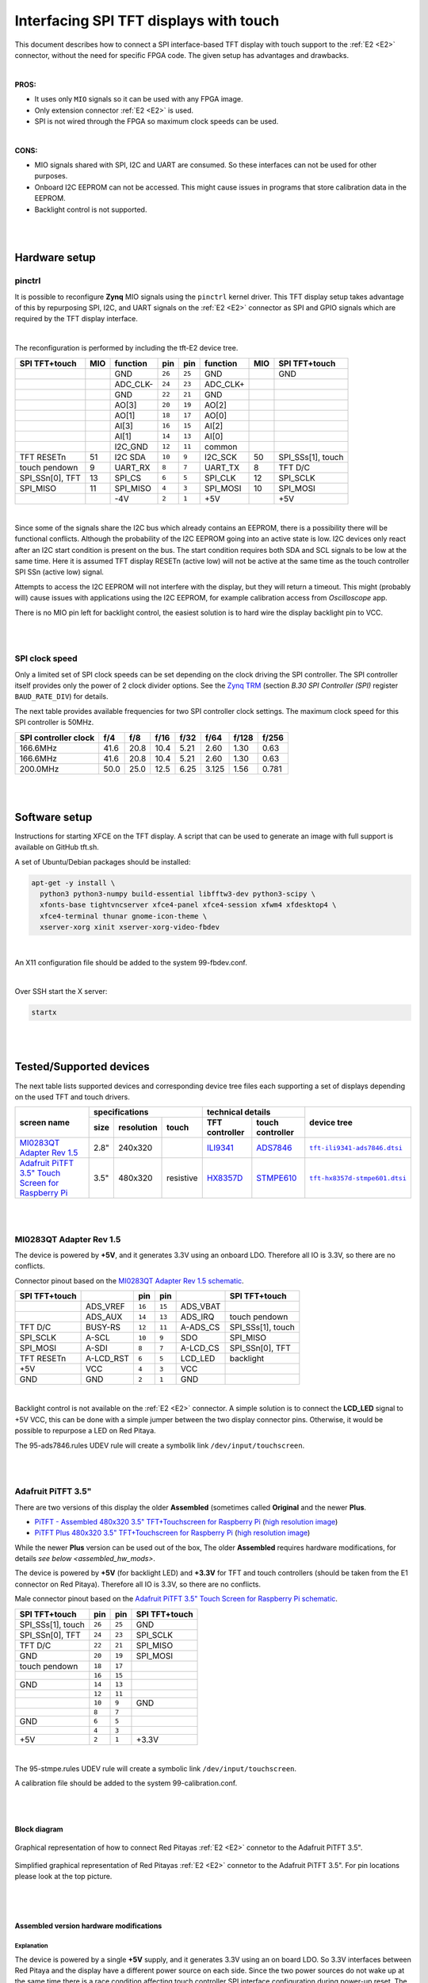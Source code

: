#######################################
Interfacing SPI TFT displays with touch
#######################################

This document describes how to connect a
SPI interface-based TFT display with touch support
to the :ref:`E2 <E2>` connector, without the need for specific FPGA code.
The given setup has advantages and drawbacks.

|

**PROS:**

* It uses only ``MIO`` signals so it can be used with any FPGA image.
* Only extension connector :ref:`E2 <E2>` is used.
* SPI is not wired through the FPGA so maximum clock speeds can be used.

|

**CONS:**

* MIO signals shared with SPI, I2C and UART are consumed.
  So these interfaces can not be used for other purposes.
* Onboard I2C EEPROM can not be accessed.
  This might cause issues in programs that store
  calibration data in the EEPROM.
* Backlight control is not supported.

|
|

*****************
Hardware setup
*****************

pinctrl
===========

It is possible to reconfigure **Zynq** MIO signals using the ``pinctrl`` kernel driver.
This TFT display setup takes advantage of this by repurposing SPI, I2C, and UART signals
on the :ref:`E2 <E2>` connector as SPI and GPIO signals which are required by the TFT display interface.

.. .. |tft-E2| replace:: ``tft-E2.dtsi``
.. .. _tft-E2: /fpga/dts/tft/tft-E2.dtsi

.. The reconfiguration is performed by including the |tft-E2|_ device tree.

|

The reconfiguration is performed by including the tft-E2 device tree.


.. !!!! TODO next line download file not readable (wrong path/missing file) - add it to the line above once the file is added !!!!!
.. :download:`tft-E2 <../../../fpga/dts/tft/tft-E2.dtsi>`

+-----------------+-----+----------+--------+--------+----------+-----+-------------------+
| SPI TFT+touch   | MIO | function |    pin |  pin   | function | MIO | SPI TFT+touch     |
+=================+=====+==========+========+========+==========+=====+===================+
|                 |     | GND      | ``26`` | ``25`` | GND      |     | GND               |
+-----------------+-----+----------+--------+--------+----------+-----+-------------------+
|                 |     | ADC_CLK- | ``24`` | ``23`` | ADC_CLK+ |     |                   |
+-----------------+-----+----------+--------+--------+----------+-----+-------------------+
|                 |     | GND      | ``22`` | ``21`` | GND      |     |                   |
+-----------------+-----+----------+--------+--------+----------+-----+-------------------+
|                 |     | AO[3]    | ``20`` | ``19`` | AO[2]    |     |                   |
+-----------------+-----+----------+--------+--------+----------+-----+-------------------+
|                 |     | AO[1]    | ``18`` | ``17`` | AO[0]    |     |                   |
+-----------------+-----+----------+--------+--------+----------+-----+-------------------+
|                 |     | AI[3]    | ``16`` | ``15`` | AI[2]    |     |                   |
+-----------------+-----+----------+--------+--------+----------+-----+-------------------+
|                 |     | AI[1]    | ``14`` | ``13`` | AI[0]    |     |                   |
+-----------------+-----+----------+--------+--------+----------+-----+-------------------+
|                 |     | I2C_GND  | ``12`` | ``11`` | common   |     |                   |
+-----------------+-----+----------+--------+--------+----------+-----+-------------------+
| TFT RESETn      | 51  | I2C SDA  | ``10`` |  ``9`` | I2C_SCK  | 50  | SPI_SSs[1], touch |
+-----------------+-----+----------+--------+--------+----------+-----+-------------------+
| touch pendown   | 9   | UART_RX  |  ``8`` |  ``7`` | UART_TX  | 8   | TFT D/C           |
+-----------------+-----+----------+--------+--------+----------+-----+-------------------+
| SPI_SSn[0], TFT | 13  | SPI_CS   |  ``6`` |  ``5`` | SPI_CLK  | 12  | SPI_SCLK          |
+-----------------+-----+----------+--------+--------+----------+-----+-------------------+
| SPI_MISO        | 11  | SPI_MISO |  ``4`` |  ``3`` | SPI_MOSI | 10  | SPI_MOSI          |
+-----------------+-----+----------+--------+--------+----------+-----+-------------------+
|                 |     | -4V      |  ``2`` |  ``1`` | +5V      |     | +5V               |
+-----------------+-----+----------+--------+--------+----------+-----+-------------------+

|

Since some of the signals share the I2C bus which already contains an EEPROM,
there is a possibility there will be functional conflicts.
Although the probability of the I2C EEPROM going into an active state is low.
I2C devices only react after an I2C start condition is present on the bus.
The start condition requires both SDA and SCL signals to be low at the same time.
Here it is assumed TFT display RESETn (active low) will not be active
at the same time as the touch controller SPI SSn (active low) signal.

Attempts to access the I2C EEPROM will not interfere with the display,
but they will return a timeout.
This might (probably will) cause issues with applications
using the I2C EEPROM, for example calibration access from *Oscilloscope* app.

There is no MIO pin left for backlight control,
the easiest solution is to hard wire the display backlight pin to VCC.

|
|

SPI clock speed
==================

Only a limited set of SPI clock speeds can be set depending on
the clock driving the SPI controller.
The SPI controller itself provides only the power of 2 clock divider options.
See the `Zynq TRM <https://www.xilinx.com/support/documentation/user_guides/ug585-Zynq-7000-TRM.pdf>`_
(section *B.30 SPI Controller (SPI)* register ``BAUD_RATE_DIV``) for details.

The next table provides available frequencies for two SPI controller clock settings.
The maximum clock speed for this SPI controller is 50MHz.

+----------------------+------+------+------+------+-------+-------+-------+
| SPI controller clock | f/4  | f/8  | f/16 | f/32 | f/64  | f/128 | f/256 |
+======================+======+======+======+======+=======+=======+=======+
|             166.6MHz | 41.6 | 20.8 | 10.4 | 5.21 | 2.60  | 1.30  | 0.63  |
+----------------------+------+------+------+------+-------+-------+-------+
|             166.6MHz | 41.6 | 20.8 | 10.4 | 5.21 | 2.60  | 1.30  | 0.63  |
+----------------------+------+------+------+------+-------+-------+-------+
|             200.0MHz | 50.0 | 25.0 | 12.5 | 6.25 | 3.125 | 1.56  | 0.781 |
+----------------------+------+------+------+------+-------+-------+-------+

|
|

****************
Software setup
****************

.. !!!! TODO next line download file not readable (wrong path/missing file) - add it to the line below once the file is added !!!!!

.. :download:`tft.sh <../../../OS/debian/tft.sh>`

Instructions for starting XFCE on the TFT display.
A script that can be used to generate an image with full support is available on GitHub tft.sh.

A set of Ubuntu/Debian packages should be installed:

.. code-block:: shell-session

   apt-get -y install \
     python3 python3-numpy build-essential libfftw3-dev python3-scipy \
     xfonts-base tightvncserver xfce4-panel xfce4-session xfwm4 xfdesktop4 \
     xfce4-terminal thunar gnome-icon-theme \
     xserver-xorg xinit xserver-xorg-video-fbdev

|

.. !!!! TODO next line download file not readable (wrong path/missing file) - add it to the line below once the file is added !!!!!

.. :download:`99-fbdev.conf <../../../OS/debian/overlay/usr/share/X11/xorg.conf.d/99-fbdev.conf>`.

An X11 configuration file should be added to the system 99-fbdev.conf.

|

Over SSH start the X server:

.. code-block:: shell-session

   startx

|
|

**************************
Tested/Supported devices
**************************

The next table lists supported devices and corresponding device tree files each supporting a set of displays depending on the used TFT and touch drivers.

+---------------+-------------------------------+-----------------------------------+-------------------------+
|               | specifications                | technical details                 | device tree             |
|               +------+------------+-----------+----------------+------------------+                         |
| screen name   | size | resolution | touch     | TFT controller | touch controller |                         |
+===============+======+============+===========+================+==================+=========================+
| |MI0283QT-2|_ | 2.8" | 240x320    |           | |ILI9341|_     | |ADS7846|_       | |tft-ili9341-ads7846|_  |
+---------------+------+------------+-----------+----------------+------------------+-------------------------+
| |PiTFT-35|_   | 3.5" | 480x320    | resistive | |HX8357D|_     | |STMPE610|_      | |tft-hx8357d-stmpe601|_ |
+---------------+------+------------+-----------+----------------+------------------+-------------------------+

|
|

MI0283QT Adapter Rev 1.5
========================

.. |MI0283QT-2| replace:: MI0283QT Adapter Rev 1.5
.. _MI0283QT-2: https://github.com/watterott/MI0283QT-Adapter

.. |ILI9341| replace:: ILI9341
.. _ILI9341: https://cdn-shop.adafruit.com/datasheets/ILI9341.pdf

.. |ADS7846| replace:: ADS7846
.. _ADS7846: http://www.ti.com/lit/ds/symlink/ads7846.pdf

.. |tft-ili9341-ads7846| replace:: ``tft-ili9341-ads7846.dtsi``
.. _tft-ili9341-ads7846: /fpga/dts/tft/tft-ili9341-ads7846.dtsi

The device is powered by **+5V**,
and it generates 3.3V using an onboard LDO.
Therefore all IO is 3.3V, so there are no conflicts.

Connector pinout based on the |MI0283QT-2|_
`schematic <https://github.com/watterott/MI0283QT-Adapter/blob/master/hardware/MI0283QT_v15.pdf>`_.

+-------------------+-----------+--------+--------+-----------+-------------------+
| SPI TFT+touch     |           |    pin |  pin   |           | SPI TFT+touch     |
+===================+===========+========+========+===========+===================+
|                   | ADS_VREF  | ``16`` | ``15`` | ADS_VBAT  |                   |
+-------------------+-----------+--------+--------+-----------+-------------------+
|                   | ADS_AUX   | ``14`` | ``13`` | ADS_IRQ   | touch pendown     |
+-------------------+-----------+--------+--------+-----------+-------------------+
| TFT D/C           | BUSY-RS   | ``12`` | ``11`` | A-ADS_CS  | SPI_SSs[1], touch |
+-------------------+-----------+--------+--------+-----------+-------------------+
| SPI_SCLK          | A-SCL     | ``10`` |  ``9`` | SDO       | SPI_MISO          |
+-------------------+-----------+--------+--------+-----------+-------------------+
| SPI_MOSI          | A-SDI     |  ``8`` |  ``7`` | A-LCD_CS  | SPI_SSn[0], TFT   |
+-------------------+-----------+--------+--------+-----------+-------------------+
| TFT RESETn        | A-LCD_RST |  ``6`` |  ``5`` | LCD_LED   | backlight         |
+-------------------+-----------+--------+--------+-----------+-------------------+
| +5V               | VCC       |  ``4`` |  ``3`` | VCC       |                   |
+-------------------+-----------+--------+--------+-----------+-------------------+
| GND               | GND       |  ``2`` |  ``1`` | GND       |                   |
+-------------------+-----------+--------+--------+-----------+-------------------+

|

Backlight control is not available on the :ref:`E2 <E2>` connector.
A simple solution is to connect the **LCD_LED** signal
to +5V VCC, this can be done with a simple jumper
between the two display connector pins.
Otherwise, it would be possible to repurpose a LED on Red Pitaya.


.. !!!! TODO next line download file not readable (wrong path/missing file) - add it to the line below once the file is added !!!!!
.. :download:`95-ads7846.rules <../../../OS/debian/overlay/etc/udev/rules.d/95-ads7846.rules>`


The 95-ads7846.rules UDEV rule will create a symbolik link ``/dev/input/touchscreen``.

|
|

Adafruit PiTFT 3.5"
===================

.. |PiTFT-35| replace:: Adafruit PiTFT 3.5" Touch Screen for Raspberry Pi
.. _PiTFT-35: https://learn.adafruit.com/adafruit-pitft-3-dot-5-touch-screen-for-raspberry-pi

.. |PiTFTa-35| replace:: PiTFT - Assembled 480x320 3.5" TFT+Touchscreen for Raspberry Pi
.. _PiTFTa-35: https://www.adafruit.com/product/2097
.. _PiTFTa-35-img: https://cdn-learn.adafruit.com/assets/assets/000/019/744/original/adafruit_products_2097_quarter_ORIG.jpg

.. |PiTFTp-35| replace:: PiTFT Plus 480x320 3.5" TFT+Touchscreen for Raspberry Pi
.. _PiTFTp-35: https://www.adafruit.com/product/2441
.. _PiTFTp-35-img: https://cdn-shop.adafruit.com/970x728/2441-11.jpg

.. |HX8357D| replace:: HX8357D
.. _HX8357D: https://cdn-shop.adafruit.com/datasheets/HX8357-D_DS_April2012.pdf

.. |STMPE610| replace:: STMPE610
.. _STMPE610: https://cdn-shop.adafruit.com/datasheets/STMPE610.pdf

.. |tft-hx8357d-stmpe601| replace:: ``tft-hx8357d-stmpe601.dtsi``
.. _tft-hx8357d-stmpe601: /fpga/dts/tft/tft-hx8357d-stmpe601.dtsi

There are two versions of this display the older **Assembled**
(sometimes called **Original** and the newer **Plus**.

* |PiTFTa-35|_ (`high resolution image <PiTFTa-35-img_>`_)
* |PiTFTp-35|_ (`high resolution image <PiTFTp-35-img_>`_)

While the newer **Plus** version can be used out of the box,
The older **Assembled** requires hardware modifications,
for details `see below <assembled_hw_mods>`.

The device is powered by **+5V** (for backlight LED)
and **+3.3V** for TFT and touch controllers
(should be taken from the E1 connector on Red Pitaya).
Therefore all IO is 3.3V, so there are no conflicts.

Male connector pinout based on the |PiTFT-35|_
`schematic <https://cdn-learn.adafruit.com/assets/assets/000/019/763/original/adafruit_products_schem.png?1411058465>`__.

+-------------------+--------+--------+-------------------+
| SPI TFT+touch     |    pin |  pin   | SPI TFT+touch     |
+===================+========+========+===================+
| SPI_SSs[1], touch | ``26`` | ``25`` | GND               |
+-------------------+--------+--------+-------------------+
| SPI_SSn[0], TFT   | ``24`` | ``23`` | SPI_SCLK          |
+-------------------+--------+--------+-------------------+
| TFT D/C           | ``22`` | ``21`` | SPI_MISO          |
+-------------------+--------+--------+-------------------+
| GND               | ``20`` | ``19`` | SPI_MOSI          |
+-------------------+--------+--------+-------------------+
| touch pendown     | ``18`` | ``17`` |                   |
+-------------------+--------+--------+-------------------+
|                   | ``16`` | ``15`` |                   |
+-------------------+--------+--------+-------------------+
| GND               | ``14`` | ``13`` |                   |
+-------------------+--------+--------+-------------------+
|                   | ``12`` | ``11`` |                   |
+-------------------+--------+--------+-------------------+
|                   | ``10`` |  ``9`` | GND               |
+-------------------+--------+--------+-------------------+
|                   |  ``8`` |  ``7`` |                   |
+-------------------+--------+--------+-------------------+
| GND               |  ``6`` |  ``5`` |                   |
+-------------------+--------+--------+-------------------+
|                   |  ``4`` |  ``3`` |                   |
+-------------------+--------+--------+-------------------+
| +5V               |  ``2`` |  ``1`` | +3.3V             |
+-------------------+--------+--------+-------------------+

|


.. !!!! TODO next line download file not readable (wrong path/missing file) - add it to the line below once the file is added !!!!!

.. :download:`95-stmpe.rules <../../../OS/debian/overlay/etc/udev/rules.d/95-stmpe.rules>`
.. :download:`99-calibration.conf <../../../OS/debian/overlay/etc/X11/xorg.conf.d/99-calibration.conf>`

The 95-stmpe.rules UDEV rule will create a symbolic link ``/dev/input/touchscreen``.

A calibration file should be added to the system 99-calibration.conf.

|
|

Block diagram
--------------

.. figure:: img/TFT_connection.svg
   :align: center

   Graphical representation of how to connect Red Pitayas :ref:`E2 <E2>` connetor to the Adafruit PiTFT 3.5".

.. figure:: img/TFT_connection-table.svg
   :align: center

   Simplified graphical representation of Red Pitayas :ref:`E2 <E2>` connetor to the Adafruit PiTFT 3.5". For pin locations please look at the top picture.

.. _assembled_hw_mods:

|
|

Assembled version hardware modifications
----------------------------------------

Explanation
~~~~~~~~~~~

The device is powered by a single **+5V** supply,
and it generates 3.3V using an on board LDO.
So 3.3V interfaces between Red Pitaya and the display
have a different power source on each side.
Since the two power sources do not wake up at the same time
there is a race condition affecting touch controller
SPI interface configuration during power-up reset.
The LDO on the TFT board is faster then the switcher on Red Pitaya.

The |STMPE610|_ touch controller datasheet (section 5.2)
describes how CPOL/CPHA SPI configuration options depend
on the power-up reset state of a pair of configuration pins.

+------------------------------+------+---------------------------------+------+
| CPOL_N (I2C data/SPI CS pin) | CPOL | CPHA (I2C address/SPI MISO pin) | Mode |
+==============================+======+=================================+======+
| 1                            | 0    | 0                               | 0    |
+------------------------------+------+---------------------------------+------+
| 1                            | 0    | 1                               | 1    |
+------------------------------+------+---------------------------------+------+
| 0                            | 1    | 0                               | 2    |
+------------------------------+------+---------------------------------+------+
| 0                            | 1    | 1                               | 3    |
+------------------------------+------+---------------------------------+------+

|

On the original setup (before ``pinctrl`` device tree is applied)
for the E2 connector, the touch chip SPI CS signal is used as I2C_SCK.
The SPI MISO pin is not affected by ``pinctrl`` changes.

|

There appears to be a race condition between:

1. the configuration read event timed by the STMPE610 power
   coming directly from the +3.3V LDO (5V USB power connector)
2. and waking up of the 3.3V power supply on Red Pitaya,
   which powers the pull-up resistors on the I2C pins
   and FPGA pull-ups for the SPI MISO pin on the E2 connector

|

In most cases, the LDO on the TFT board would wake
before the switcher on Red Pitaya, so the ``CPOL_N``
would be detected as ``0``, which inverts the SPI clock polarity.
As an unreliable fix, the ``spi-cpol`` attribute can be provided
in the `device tree </fpga/dts/tft/tft-hx8357d-stmpe601.dtsi#L31>`_.

.. note::

   It is not yet confirmed the power supply race condition is responsible
   for touch not working in certain setups, more testing might be necessary.

|

The provided oscilloscope image shows a 3.3V power-up sequence
and its relation to SPI configuration signals.
It is evident configuration signals are stable.

|

Channels:

1. `CPHA` (the signal is low during power-up),
2. `CPOL_N` (the signal is linked to 3.3V with a pull-up and rising simultaneously),
3. 3.3V (it takes about 1.5ms to ramp up from 0V to 3.3V).

|

.. figure:: img/POR_SPI_config.png
   :align: center

|
|

Modifications
~~~~~~~~~~~~~

To avoid the power supply race condition,
the LDO on the **Assembled** TFT board can be disabled,
and instead, +3.3V from Red Pitaya is used.
This makes the **Assembled** power supply similar to the **Plus** version.

The next modifications have to be done:

1. Remove the +3.3V LDO, or at least rise the power output pin of the board.
2. Connect pin 1 on the JP1 connector to a +3.3V power line.

The next image shows a TFT board with a raised LDO power output
and pin 1 on the JP1 connector connected to an unmounted resistor pad.

.. figure:: img/assembled_hw_mod.jpg
   :align: center

|
|

***************************
Debugging/Troubleshooting
***************************

``pinctrl``, GPIO and interrupts
================================

To see current ``pinctrl`` settings try:

.. code-block:: shell-session

   $ cat /sys/kernel/debug/pinctrl/pinctrl-maps

|

To see the status of GPIO signals try:

.. code-block:: shell-session

   $ cat /sys/kernel/debug/gpio

|

To see the status of interrupts try:

.. code-block:: shell-session

   $ cat /proc/interrupts

|
|

Touch
=====

``evtest`` can be used to see low-level touch events (and keyboard/mouse):

.. code-block:: shell-session

   sudo apt-get install -y evtest
